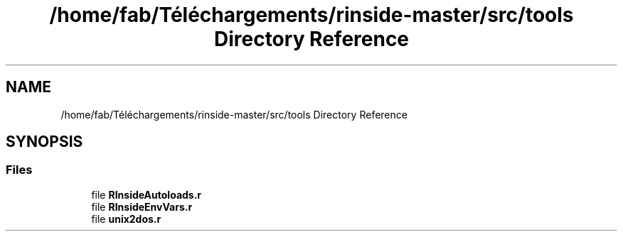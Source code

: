 .TH "/home/fab/Téléchargements/rinside-master/src/tools Directory Reference" 3 "Tue Jan 19 2021" "RInside" \" -*- nroff -*-
.ad l
.nh
.SH NAME
/home/fab/Téléchargements/rinside-master/src/tools Directory Reference
.SH SYNOPSIS
.br
.PP
.SS "Files"

.in +1c
.ti -1c
.RI "file \fBRInsideAutoloads\&.r\fP"
.br
.ti -1c
.RI "file \fBRInsideEnvVars\&.r\fP"
.br
.ti -1c
.RI "file \fBunix2dos\&.r\fP"
.br
.in -1c
